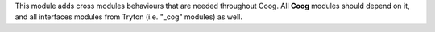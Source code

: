 This module adds cross modules behaviours that are needed throughout Coog.
All **Coog** modules should depend on it, and all interfaces modules from
Tryton (i.e. "_cog" modules) as well.
